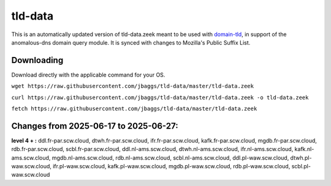 tld-data
========
This is an automatically updated version of tld-data.zeek meant to be used
with domain-tld_, in support of the anomalous-dns domain query module. It
is synced with changes to Mozilla's Public Suffix List. 

.. _domain-tld: https://github.com/sethhall/domain-tld

Downloading
-----------
Download directly with the applicable command for your OS.

``wget https://raw.githubusercontent.com/jbaggs/tld-data/master/tld-data.zeek``

``curl https://raw.githubusercontent.com/jbaggs/tld-data/master/tld-data.zeek -o tld-data.zeek``

``fetch https://raw.githubusercontent.com/jbaggs/tld-data/master/tld-data.zeek``

Changes from 2025-06-17 to 2025-06-27:
--------------------------------------
**level 4 + :** ddl.fr-par.scw.cloud, dtwh.fr-par.scw.cloud, ifr.fr-par.scw.cloud, kafk.fr-par.scw.cloud, mgdb.fr-par.scw.cloud, rdb.fr-par.scw.cloud, scbl.fr-par.scw.cloud, ddl.nl-ams.scw.cloud, dtwh.nl-ams.scw.cloud, ifr.nl-ams.scw.cloud, kafk.nl-ams.scw.cloud, mgdb.nl-ams.scw.cloud, rdb.nl-ams.scw.cloud, scbl.nl-ams.scw.cloud, ddl.pl-waw.scw.cloud, dtwh.pl-waw.scw.cloud, ifr.pl-waw.scw.cloud, kafk.pl-waw.scw.cloud, mgdb.pl-waw.scw.cloud, rdb.pl-waw.scw.cloud, scbl.pl-waw.scw.cloud

